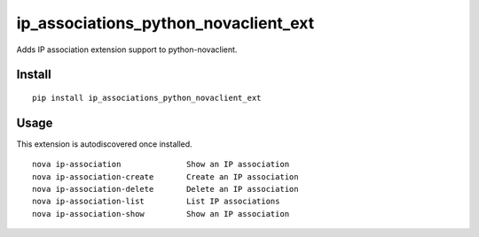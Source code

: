 =====================================
ip_associations_python_novaclient_ext
=====================================

Adds IP association extension support to python-novaclient.

Install
=======

::

   pip install ip_associations_python_novaclient_ext


Usage
=====

This extension is autodiscovered once installed.

::

    nova ip-association              Show an IP association
    nova ip-association-create       Create an IP association
    nova ip-association-delete       Delete an IP association
    nova ip-association-list         List IP associations
    nova ip-association-show         Show an IP association


